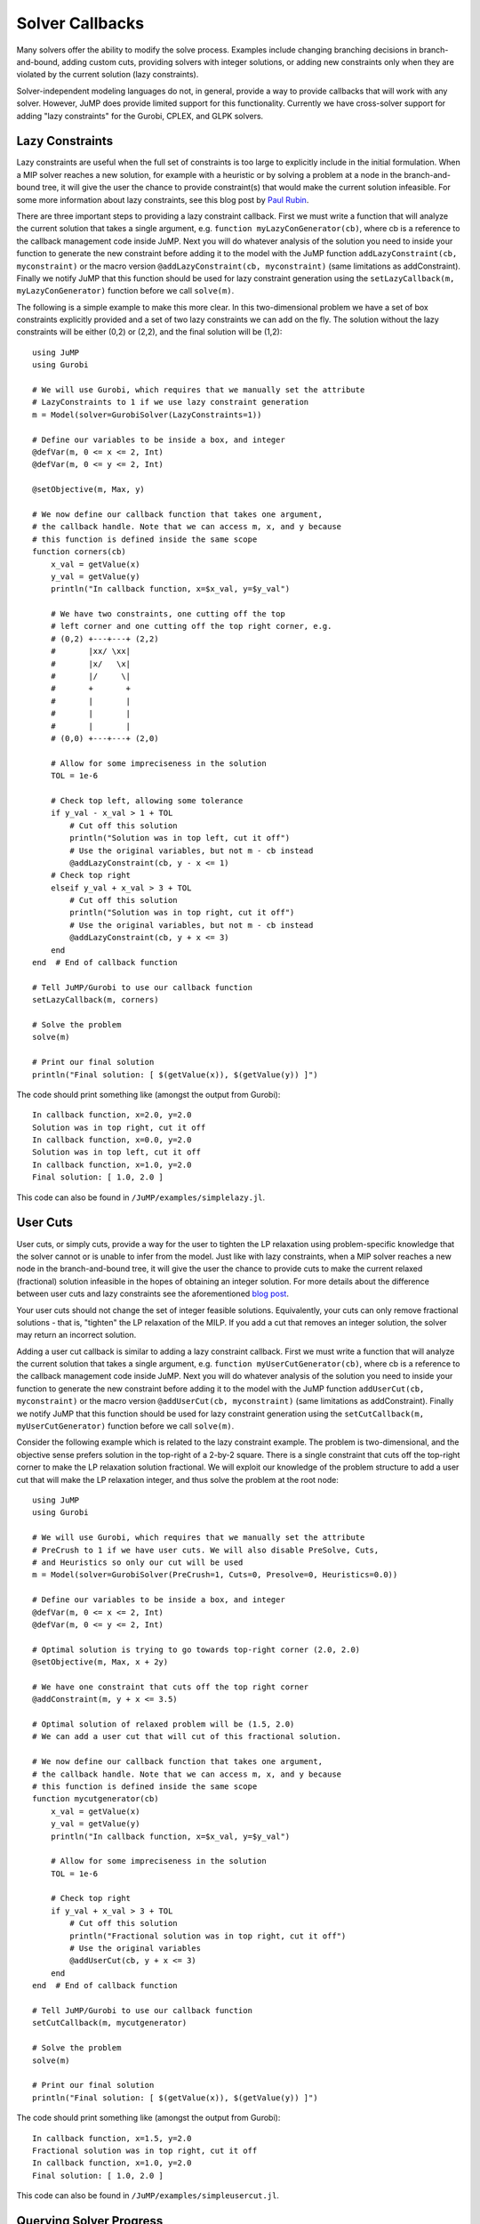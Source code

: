 .. _callbacks:

----------------
Solver Callbacks
----------------

Many solvers offer the ability to modify the solve process. Examples include
changing branching decisions in branch-and-bound, adding custom cuts, providing
solvers with integer solutions, or adding new constraints only when they are
violated by the current solution (lazy constraints).

Solver-independent modeling languages do not, in general, provide a way to
provide callbacks that will work with any solver. However, JuMP does provide
limited support for this functionality. Currently we have cross-solver support
for adding "lazy constraints" for the Gurobi, CPLEX, and GLPK solvers.

Lazy Constraints
^^^^^^^^^^^^^^^^

Lazy constraints are useful when the full set of constraints is too large to
explicitly include in the initial formulation. When a MIP solver reaches a new
solution, for example with a heuristic or by solving a problem at a node in the
branch-and-bound tree, it will give the user the chance to provide constraint(s)
that would make the current solution infeasible. For some more information about
lazy constraints, see this blog post by `Paul Rubin <http://orinanobworld.blogspot.com/2012/08/user-cuts-versus-lazy-constraints.html>`_.

There are three important steps to providing a lazy constraint callback. First we
must write a function that will analyze the current solution that takes a 
single argument, e.g. ``function myLazyConGenerator(cb)``, where cb is a reference
to the callback management code inside JuMP. Next you will do whatever
analysis of the solution you need to inside your function to generate the new
constraint before adding it to the model with the JuMP function
``addLazyConstraint(cb, myconstraint)`` or the macro version
``@addLazyConstraint(cb, myconstraint)`` (same limitations as addConstraint).
Finally we notify JuMP that this function should be used for lazy constraint
generation using the ``setLazyCallback(m, myLazyConGenerator)`` function 
before we call ``solve(m)``.

The following is a simple example to make this more clear. In this two-dimensional
problem we have a set of box constraints explicitly provided and a set of two
lazy constraints we can add on the fly. The solution without the lazy constraints
will be either (0,2) or (2,2), and the final solution will be (1,2)::

    using JuMP
    using Gurobi

    # We will use Gurobi, which requires that we manually set the attribute
    # LazyConstraints to 1 if we use lazy constraint generation
    m = Model(solver=GurobiSolver(LazyConstraints=1))

    # Define our variables to be inside a box, and integer
    @defVar(m, 0 <= x <= 2, Int)
    @defVar(m, 0 <= y <= 2, Int)

    @setObjective(m, Max, y)

    # We now define our callback function that takes one argument,
    # the callback handle. Note that we can access m, x, and y because
    # this function is defined inside the same scope
    function corners(cb)
        x_val = getValue(x)
        y_val = getValue(y)
        println("In callback function, x=$x_val, y=$y_val")

        # We have two constraints, one cutting off the top
        # left corner and one cutting off the top right corner, e.g.
        # (0,2) +---+---+ (2,2)
        #       |xx/ \xx|
        #       |x/   \x|
        #       |/     \|
        #       +       +
        #       |       |
        #       |       |
        #       |       |
        # (0,0) +---+---+ (2,0)

        # Allow for some impreciseness in the solution
        TOL = 1e-6

        # Check top left, allowing some tolerance
        if y_val - x_val > 1 + TOL
            # Cut off this solution
            println("Solution was in top left, cut it off")
            # Use the original variables, but not m - cb instead
            @addLazyConstraint(cb, y - x <= 1)
        # Check top right
        elseif y_val + x_val > 3 + TOL
            # Cut off this solution
            println("Solution was in top right, cut it off")
            # Use the original variables, but not m - cb instead
            @addLazyConstraint(cb, y + x <= 3)
        end
    end  # End of callback function

    # Tell JuMP/Gurobi to use our callback function
    setLazyCallback(m, corners)

    # Solve the problem
    solve(m)

    # Print our final solution
    println("Final solution: [ $(getValue(x)), $(getValue(y)) ]")

The code should print something like (amongst the output from Gurobi)::
    
    In callback function, x=2.0, y=2.0
    Solution was in top right, cut it off
    In callback function, x=0.0, y=2.0
    Solution was in top left, cut it off
    In callback function, x=1.0, y=2.0
    Final solution: [ 1.0, 2.0 ]

This code can also be found in ``/JuMP/examples/simplelazy.jl``.


User Cuts
^^^^^^^^^

User cuts, or simply cuts, provide a way for the user to tighten the LP relaxation using problem-specific knowledge that the solver cannot or is unable to infer from the model. Just like with lazy constraints, when a MIP solver reaches a new node in the branch-and-bound tree, it will give the user the chance to provide cuts to make the current relaxed (fractional) solution infeasible in the hopes of obtaining an integer solution. For more details about the difference between user cuts and lazy constraints see the aforementioned `blog post <http://orinanobworld.blogspot.com/2012/08/user-cuts-versus-lazy-constraints.html>`_.

Your user cuts should not change the set of integer feasible solutions. Equivalently, your cuts can only remove fractional solutions - that is, "tighten" the LP relaxation of the MILP. If you add a cut that removes an integer solution, the solver may return an incorrect solution.

Adding a user cut callback is similar to adding a lazy constraint callback. First we
must write a function that will analyze the current solution that takes a 
single argument, e.g. ``function myUserCutGenerator(cb)``, where cb is a reference
to the callback management code inside JuMP. Next you will do whatever
analysis of the solution you need to inside your function to generate the new
constraint before adding it to the model with the JuMP function
``addUserCut(cb, myconstraint)`` or the macro version
``@addUserCut(cb, myconstraint)`` (same limitations as addConstraint).
Finally we notify JuMP that this function should be used for lazy constraint
generation using the ``setCutCallback(m, myUserCutGenerator)`` function 
before we call ``solve(m)``.

Consider the following example which is related to the lazy constraint example. The problem is two-dimensional, and the objective sense prefers solution in the top-right of a 2-by-2 square. There is a single constraint that cuts off the top-right corner to make the LP relaxation solution fractional. We will exploit our knowledge of the problem structure to add a user cut that will make the LP relaxation integer, and thus solve the problem at the root node::

    using JuMP
    using Gurobi

    # We will use Gurobi, which requires that we manually set the attribute
    # PreCrush to 1 if we have user cuts. We will also disable PreSolve, Cuts,
    # and Heuristics so only our cut will be used
    m = Model(solver=GurobiSolver(PreCrush=1, Cuts=0, Presolve=0, Heuristics=0.0))

    # Define our variables to be inside a box, and integer
    @defVar(m, 0 <= x <= 2, Int)
    @defVar(m, 0 <= y <= 2, Int)

    # Optimal solution is trying to go towards top-right corner (2.0, 2.0)
    @setObjective(m, Max, x + 2y)

    # We have one constraint that cuts off the top right corner
    @addConstraint(m, y + x <= 3.5)

    # Optimal solution of relaxed problem will be (1.5, 2.0)
    # We can add a user cut that will cut of this fractional solution.

    # We now define our callback function that takes one argument,
    # the callback handle. Note that we can access m, x, and y because
    # this function is defined inside the same scope
    function mycutgenerator(cb)
        x_val = getValue(x)
        y_val = getValue(y)
        println("In callback function, x=$x_val, y=$y_val")

        # Allow for some impreciseness in the solution
        TOL = 1e-6
        
        # Check top right
        if y_val + x_val > 3 + TOL
            # Cut off this solution
            println("Fractional solution was in top right, cut it off")
            # Use the original variables
            @addUserCut(cb, y + x <= 3)
        end
    end  # End of callback function

    # Tell JuMP/Gurobi to use our callback function
    setCutCallback(m, mycutgenerator)

    # Solve the problem
    solve(m)

    # Print our final solution
    println("Final solution: [ $(getValue(x)), $(getValue(y)) ]")

The code should print something like (amongst the output from Gurobi)::
    
    In callback function, x=1.5, y=2.0
    Fractional solution was in top right, cut it off
    In callback function, x=1.0, y=2.0
    Final solution: [ 1.0, 2.0 ]

This code can also be found in ``/JuMP/examples/simpleusercut.jl``.


Querying Solver Progress
^^^^^^^^^^^^^^^^^^^^^^^^

All JuMP callback methods must take a single argument, called ``cb`` by convention.
``cb`` is a handle to the internal callback system used by the underlying solver, and
allows the user to query solver state. There are a variety of methods available which
are listed in the `MathProgBase documentation <http://mathprogbasejl.readthedocs.org/en/latest/mathprogbase.html#mip-callbacks>`_
including::

    cbgetobj(cb)
    cbgetbestbound(cb)
    cbgetexplorednodes(cb)
    cbgetstate(cb)


Code Design Considerations
^^^^^^^^^^^^^^^^^^^^^^^^^^

In the above examples the callback function is defined in the same scope as the model and variable definitions, allowing us to access them. If we defined the function in some other scope, or even file, we would not be able to access them directly. The proposed solution to this design problem is to separate the logic of analyzing the current solution values from the callback itself. This has many benefits, including writing unit tests for the callback function to check its correctness. The callback function passed to JuMP is then simply a stub that extracts the current solution and any other relevant information and passes that to the constraint generation logic. To apply this to our previous lazy constraint example, consider the following code::

    using JuMP
    using Gurobi
    using Base.Test

    function cornerChecker(x_val, y_val)
        # This function does not depend on the model, and could
        # be written anywhere. Instead, it returns a tuple of
        # values (newcut, x_coeff, y_coeff, rhs) where newcut is a
        # boolean if a cut is needed, x_coeff is the coefficient
        # on the x variable, y_coeff is the coefficient on
        # the y variable, and rhs is the right hand side
        TOL = 1e-6
        if y_val - x_val > 1 + TOL
            return (true, -1.0, 1.0, 1.0)  # Top left
        elseif y_val + x_val > 3 + TOL
            return (true,  1.0, 1.0, 3.0)  # Top right
        else
            return (false, 0.0, 0.0, 0.0)  # No cut
        end
    end

    # A unit test for the cornerChecker function
    function test_cornerChecker()
        # Test the four corners - only two should produce cuts

        newcut, x_coeff, y_coeff, rhs = cornerChecker(0, 0)
        @test !newcut

        newcut, x_coeff, y_coeff, rhs = cornerChecker(2, 0)
        @test !newcut

        newcut, x_coeff, y_coeff, rhs = cornerChecker(0, 2)
        @test newcut
        @test x_coeff == -1.0
        @test y_coeff ==  1.0
        @test rhs == 1.0

        newcut, x_coeff, y_coeff, rhs = cornerChecker(2, 2)
        @test newcut
        @test x_coeff ==  1.0
        @test y_coeff ==  1.0
        @test rhs == 3.0
    end

    function solveProblem()
        m = Model(solver=GurobiSolver(LazyConstraints=1))

        @defVar(m, 0 <= x <= 2, Int)
        @defVar(m, 0 <= y <= 2, Int)
        @setObjective(m, Max, y)

        # Note that the callback is now a stub that passes off
        # the work to the "algorithm"
        function corners(cb)
            x_val = getValue(x)
            y_val = getValue(y)
            println("In callback function, x=$x_val, y=$y_val")
            
            newcut, x_coeff, y_coeff, rhs = cornerChecker(x_val, y_val)

            if newcut
                @addLazyConstraint(cb, x_coeff*x + y_coeff*y <= rhs)
            end
        end  # End of callback function

        setLazyCallback(m, corners)
        solve(m)
        println("Final solution: [ $(getValue(x)), $(getValue(y)) ]")
    end

    # Run tests
    test_cornerChecker()

    # Solve it
    solveProblem()

This code can also be found in ``/JuMP/examples/simplelazy2.jl``.
